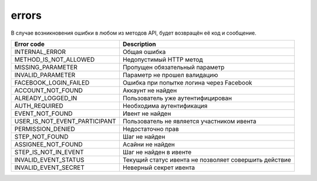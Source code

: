 errors
======

В случае возникновения ошибки в любом из методов API, будет возвращён её код и сообщение.

=============================  =====================================================
Error code                     Description
=============================  =====================================================
INTERNAL_ERROR                 Общая ошибка
METHOD_IS_NOT_ALLOWED          Недопустимый HTTP метод
MISSING_PARAMETER              Пропущен обязательный параметр
INVALID_PARAMETER              Параметр не прошел валидацию
FACEBOOK_LOGIN_FAILED          Ошибка при попытке логина через Facebook
ACCOUNT_NOT_FOUND              Аккаунт не найден
ALREADY_LOGGED_IN              Пользователь уже аутентифицирован
AUTH_REQUIRED                  Необходима аутентификация
EVENT_NOT_FOUND                Ивент не найден
USER_IS_NOT_EVENT_PARTICIPANT  Пользователь не является участником ивента
PERMISSION_DENIED              Недостаточно прав
STEP_NOT_FOUND                 Шаг не найден
ASSIGNEE_NOT_FOUND             Асайни не найден
STEP_IS_NOT_IN_EVENT           Шаг не найден в ивенте
INVALID_EVENT_STATUS           Текущий статус ивента не позволяет совершить действие
INVALID_EVENT_SECRET           Неверный секрет ивента
=============================  =====================================================